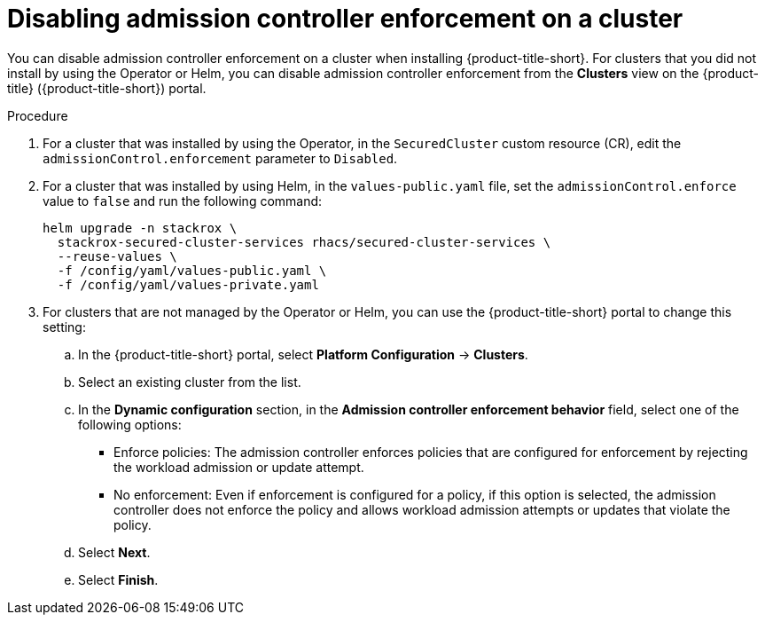 // Module included in the following assemblies:
//
// * operating/manage_security_policies/use-admission-controller-enforcement.adoc
:_mod-docs-content-type: PROCEDURE
[id="disable-admission-controller-enforcement_{context}"]
= Disabling admission controller enforcement on a cluster

[role="_abstract"]
You can disable admission controller enforcement on a cluster when installing {product-title-short}. For clusters that you did not install by using the Operator or Helm, you can disable admission controller enforcement from the *Clusters* view on the {product-title} ({product-title-short}) portal. 

.Procedure
. For a cluster that was installed by using the Operator, in the `SecuredCluster` custom resource (CR), edit the `admissionControl.enforcement` parameter to `Disabled`.
. For a cluster that was installed by using Helm, in the `values-public.yaml` file, set the `admissionControl.enforce` value to `false` and run the following command:
+
[source,terminal]
----
helm upgrade -n stackrox \
  stackrox-secured-cluster-services rhacs/secured-cluster-services \
  --reuse-values \
  -f /config/yaml/values-public.yaml \
  -f /config/yaml/values-private.yaml
----
. For clusters that are not managed by the Operator or Helm, you can use the {product-title-short} portal to change this setting:
.. In the {product-title-short} portal, select *Platform Configuration* -> *Clusters*.
.. Select an existing cluster from the list.
.. In the *Dynamic configuration* section, in the *Admission controller enforcement behavior* field, select one of the following options:
* Enforce policies: The admission controller enforces policies that are configured for enforcement by rejecting the workload admission or update attempt.
* No enforcement: Even if enforcement is configured for a policy, if this option is selected, the admission controller does not enforce the policy and allows workload admission attempts or updates that violate the policy.
.. Select *Next*.
.. Select *Finish*.

